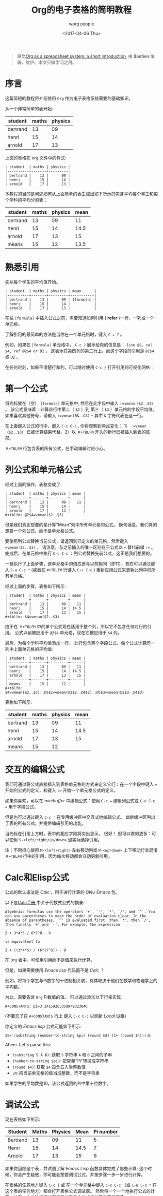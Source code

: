 #+TITLE:      Org的电子表格的简明教程
#+AUTHOR:     worg people
#+DATE:       <2017-04-06 Thu>
#+LAYOUT:     post
#+OPTIONS:    num:nil \n:nil ::t |:t ^:t -:t f:t *:t tex:t d:(hide)
#+STARTUP:    align fold nodlcheck hidestars oddeven lognotestate
#+TAGS:       org-mode, table, spreadsheet, tutorial
#+PRIORITIES: a c b
#+CATEGORIES: org-mode
#+CONSTANTS:  pi=3.14159265358979323846

#+BEGIN_QUOTE
原文[[http://orgmode.org/worg/org-tutorials/org-spreadsheet-intro.html][Org as a spreadsheet system: a short introduction]], 由 *Bastien*  编辑，维护。本文只做学习之用。
#+END_QUOTE

* 序言
  这篇简短的教程将介绍使用 =Org= 作为电子表格系统需要的基础知识。

  从一个非常简单的表开始:
  | student  | maths | physics |
  |----------+-------+---------|
  | bertrand |    13 |      09 |
  | henri    |    15 |      14 |
  | arnold   |    17 |      13 |

  上面的表格在 =Org= 文件中的样式:
  : | student  | maths | physics |
  : |----------+-------+---------|
  : | bertrand |    13 |      09 |
  : | henri    |    15 |      14 |
  : | arnold   |    17 |      13 |

  本教程的目的是阐述如何从上面简单的表生成出如下所示的包含平均每个学生和每个学科的平均分的表：
  | student  | maths | physics | mean |
  |----------+-------+---------+------|
  | bertrand |    13 |      09 |   11 |
  | henri    |    15 |      14 | 14.5 |
  | arnold   |    17 |      13 |   15 |
  |----------+-------+---------+------|
  | means    |    15 |      12 | 13.5 |

  #+BEGIN_EXPORT html
  <!-- more -->
  #+END_EXPORT

* 熟悉引用
  先从每个学生的平均值开始。
  : | student  | maths | physics | mean      |
  : |----------+-------+---------+-----------|
  : | bertrand |    13 |      09 | [formula] |
  : | henri    |    15 |      14 |           |
  : | arnold   |    17 |      13 |           |

  在往 =[formula]= 中插入公式之前，需要知道如何引用 ( *refer* )一行，一列或一个单元格。

  了解引用的最简单的方法是当你在一个单元格时，键入 =C-c ?= 。

  例如，如果在 =[formula]= 单元格中， =C-c ?= 展示给你的信息是： =line @2, col $4, ref @2$4 or D2= ，
  这表示在第四列的第二行上，而这个字段的引用是 =@2$4= 或 =D2= 。

  在任何时刻，如果不清楚行和列，可以随时使用 =C-c }= 打开引用的可视化网格：
  [[http://orgmode.org/worg/images/bzg/reference_visualization.jpg]]

* 第一个公式
  将光标放在（空） =[formula]= 单元格中, 然后在此字段中输入 =:=vmean（$2..$3）= 。
  该公式意味着：计算此行中第二（ =$2= ）到 第三（ =$3= ）单元格的字段平均值。
  如果喜欢其他符号，请输入 =:=vmean(B&..C&)= -- 其中 =&= 字符代表在这一行。

  在上面键入公式的行中，键入 =C-c C-c= , 你将观察到两点变化： 1） =:=vmean（$2..$3）= 已被计算结果代替，2）以 =＃+TBLFM= 开头的新行已被插入到表的底部。

  =＃+TBLFM= 行包含表的所有公式，在手动编辑时应小心。

* 列公式和单元格公式
  经过上面的操作，表格变成了:
  : | student  | maths | physics | mean |
  : |----------+-------+---------+------|
  : | bertrand |    13 |      09 |   11 |
  : | henri    |    15 |      14 |      |
  : | arnold   |    17 |      13 |      |
  : #+tblfm: @2$4=vmean($2..$3)

  但是我们真正想要的是计算“Mean”列中所有单元格的公式。 换句话说，我们真的想要一个列公式，而不是单元格公式。

  要使用列公式替换当前公式，请返回到已定义的单元格，然后键入 ~=vmean($2..$3)~ 。 请注意，与之前插入的唯一区别在于公式以 ~=~ 替代前缀 ~:=~ 。
  完成后，在单元格中执行 =C-c C-c= ：列公式替换先前公式，这正是我们想要的。

  一旦执行了上面步骤，该单元格中的值应该与以前相同（即11），现在可以通过键入 =C-u C-c *= (或者在 =#+TBLFM= 行键入 =C-c C-c= ) 重新应用公式来更新此列中的所有单元格。

  经过上面的步骤，表格如下所示:
  : | student  | maths | physics | mean |
  : |----------+-------+---------+------|
  : | bertrand |    13 |      09 |   11 |
  : | henri    |    15 |      14 | 14.5 |
  : | arnold   |    17 |      13 |   15 |
  : #+tblfm: $4=vmean($2..$3)

  由于在 =＃+TBLFM= 中的单个公式现在适用于整个列，所以它不包含任何对行的引用。 公式以前被应用于 =@2$4= 单元格，现在它被应用于 =$4= 列。

  最后，为每个学科平均值添加一行。 此行包含两个字段公式，每个公式计算同一列中上面单元格的平均值:
  : | student  | maths | physics | mean |
  : |----------+-------+---------+------|
  : | bertrand |    13 |      09 |   11 |
  : | henri    |    15 |      14 | 14.5 |
  : | arnold   |    17 |      13 |   15 |
  : |----------+-------+---------+------|
  : | means    |    15 |      12 |      |
  : #+tblfm: $4=vmean($2..$3)::@5$2=vmean(@2$2..@4$2)::@5$3=vmean(@2$3..@4$3)

  表格如下所示:
  | student  | maths | physics | mean |
  |----------+-------+---------+------|
  | bertrand |    13 |      09 |   11 |
  | henri    |    15 |      14 | 14.5 |
  | arnold   |    17 |      13 |   15 |
  |----------+-------+---------+------|
  | means    |    15 |      12 |      |
  #+tblfm: $4=vmean($2..$3)::@5$2=vmean(@2$2..@4$2)::@5$3=vmean(@2$3..@4$3)

* 交互的编辑公式
  我们可通过将公式直接插入到表格单元格的方式来定义它们：在一个字段中键入 ~=~ 开始列公式的定义，和键入 ~:=~ 开始一个单元格公式的定义。

  如果你喜欢，可以在 /minibuffer/ 中编辑公式：使用 =C-c == 编辑列公式或 =C-u C-c == 用于字段公式。

  但是也可以通过键入 =C-c '= 在专用缓冲区中交互式地编辑公式。 此新缓冲区列出了表的所有公式，并提供编辑引用的功能。

  当光标在引用上方时，表中的相应字段将突出显示。 很好！ 但可以做的更多：可以使用 =S-<left/right/up/down>= 键实际选择引用。

  [[http://orgmode.org/worg/images/bzg/formulas_editor.jpg]]

  注：不用担心使用 =M-<left/right>= 左右移动列或 =M-<up/down>= 上下移动行会混淆 =＃+TBLFM= 行中的引用，因为每次移动都会自动更新引用。

* Calc和Elisp公式
  公式的默认语法是 /Calc/ ，用于进行计算的 /GNU Emacs/ 包。

  以下是[[http://www.delorie.com/gnu/docs/calc/calc_21.html][Calc手册 ]]中关于代数式公式的摘录:
  : Algebraic formulas use the operators `+', `-', `*', `/', and `^'. You
  : can use parentheses to make the order of evaluation clear. In the
  : absence of parentheses, `^' is evaluated first, then `*', then `/',
  : then finally `+' and `-'. For example, the expression
  :
  : 2 + 3*4*5 / 6*7^8 - 9
  :
  : is equivalent to
  :
  : 2 + ((3*4*5) / (6*(7^8)) - 9

  在 =Org= 表中，可使用引用而不是值来执行计算。

  但是，如果需要使用 /Emacs lisp/ 代码而不是 /Calc/ ？

  例如，将每个学生与Pi数字的十进制相关联，具体取决于他们在数学和物理学上的平均数。

  为此，需要告诉 =Org= Pi数值的值。 可以通过添加以下行来实现：
  : #+CONSTANTS: pi=3.14159265358979323846
  (不要忘了在 =#+CONSTANTS= 行上 键入 =C-c C-c= 以刷新 /Local/ 设置)

  你定义的 /Emacs lisp/ 公式可能如下所示:
  : $5='(substring (number-to-string $pi) (round $4) (1+ (round $4)));N

  Ahem.  Let's parse this:

  - =(substring S A B)=: 获取 =S= 字符串  =A= 和 =B= 之间的子串
  - =(number-to-string $pi)=:  把常量"Pi"转换成字符串
  - =(round $4)=: 获取 =$4= 四舍五入后整数值
  - =;N=: 把当前单元格的值当成整数，而不是字符串

  如果学生的平均数是10，该公式返回的Pi中第十位数字。

* 调试公式
  现在表格如下所示:
  | Student  | Maths | Physics | Mean | Pi number |
  |----------+-------+---------+------+-----------|
  | Bertrand |    13 |      09 |   11 |         5 |
  | Henri    |    15 |      14 | 14.5 |         7 |
  | Arnold   |    17 |      13 |   15 |         9 |
  #+TBLFM: $4=vmean($2..$3)::$5='(substring (number-to-string $pi) (round $4) (1+ (round $4)));N

  如果你回顾这个表，并试图了解 /Emacs Lisp/ 函数具体完成了那些计算;
  这个时候，你会产生疑惑，你可能会想要调试公式，并按步骤一步一步进行计算。

  在表格的任意地方键入 =C-c {= 或 在一个单元格中键入 =C-c C-c= （或 =C-u C-c *= 在这个表的任何地方）都会打开表格公式调试器。
  然后将一个一个地执行公式的计算，并在一个单独的缓冲区显示关于每个公式的计算步骤的细节。
  : Substitution history of formula
  : Orig:   '(substring (number-to-string $pi) (round $4) (1+ (round $4)));N
  : $xyz->  '(substring (number-to-string 3.14159265358979323846) (round $4) (1+ (round $4)))
  : @r$c->  '(substring (number-to-string 3.14159265358979323846) (round $4) (1+ (round $4)))
  : $1->    '(substring (number-to-string 3.14159265358979323846) (round 11) (1+ (round 11)))
  : Result: 5
  : Format: NONE
  : Final:  5

  一旦调试完成，再次键入 =C-c {= 关闭调试器。

* 很多, 还有更多

  使用 =Org= 作为电子表格系统非常容易上手。

  本教程只是冰山一叫，你可以做的远不止于此！ 可以使用相对引用，为公式的列和参数定义名称，定义自动重新计算的单元格等。还可以在公式中使用 /Emacs lisp/ （[[http://orgmode.org/worg/org-tutorials/org-spreadsheet-lisp-formulas.html][请阅读本教程]]）。

  浏览下 [[http://orgmode.org/org.html#Advanced-features][Org-mode手册]] 中的高级功能，它会给你一个更广阔的视角...

